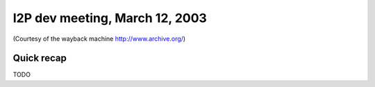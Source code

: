 I2P dev meeting, March 12, 2003
===============================

(Courtesy of the wayback machine http://www.archive.org/)

Quick recap
-----------

TODO
